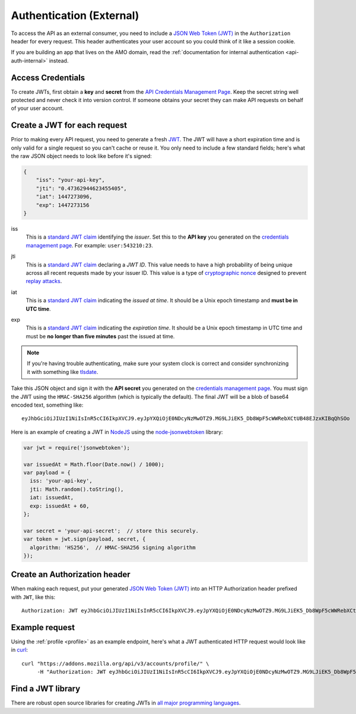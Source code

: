 .. _api-auth:

=========================
Authentication (External)
=========================

To access the API as an external consumer, you need to include a
`JSON Web Token (JWT)`_ in the ``Authorization`` header for every request.
This header authenticates your user account so you could think of it like a
session cookie.

If you are building an app that lives on the AMO domain, read the
:ref:`documentation for internal authentication <api-auth-internal>` instead.

Access Credentials
==================

To create JWTs, first obtain a **key** and **secret** from the
`API Credentials Management Page`_.
Keep the secret string well protected and never check it into version control.
If someone obtains your secret they can make API requests on behalf of your
user account.

Create a JWT for each request
=============================

Prior to making every API request, you need to generate a fresh `JWT`_.
The JWT will have a short expiration time and is only valid for a single
request so you can't cache or reuse it.
You only need to include a few standard fields; here's what the raw JSON object
needs to look like before it's signed:

.. code-block:: json

    {
        "iss": "your-api-key",
        "jti": "0.47362944623455405",
        "iat": 1447273096,
        "exp": 1447273156
    }

iss
    This is a `standard JWT claim`_ identifying
    the *issuer*. Set this to the **API key** you generated on the
    `credentials management page`_.
    For example: ``user:543210:23``.
jti
    This is a `standard JWT claim`_ declaring a *JWT ID*.
    This value needs to have a high probability of being unique across all
    recent requests made by your issuer ID. This value is a type of
    `cryptographic nonce <https://en.wikipedia.org/wiki/Cryptographic_nonce>`_
    designed to prevent
    `replay attacks <https://en.wikipedia.org/wiki/Replay_attack>`_.
iat
    This is a `standard JWT claim`_ indicating
    the *issued at time*. It should be a Unix epoch timestamp and
    **must be in UTC time**.
exp
    This is a `standard JWT claim`_ indicating
    the *expiration time*. It should be a Unix epoch timestamp in UTC time
    and must be **no longer than five minutes** past the issued at time.

     .. versionchanged:: 2016-10-06

        We increased the expiration time from 60 seconds to five minutes
        to workaround support for large and slow uploads.


.. note::
    If you're having trouble authenticating, make sure your system
    clock is correct and consider synchronizing it with something like
    `tlsdate <https://github.com/ioerror/tlsdate>`_.

Take this JSON object and sign it with the **API secret** you generated on the
`credentials management page`_. You must sign the JWT using the ``HMAC-SHA256``
algorithm (which is typically the default).
The final JWT will be a blob of base64 encoded text, something like::

    eyJhbGciOiJIUzI1NiIsInR5cCI6IkpXVCJ9.eyJpYXQiOjE0NDcyNzMwOTZ9.MG9LJiEK5_Db8WpF5cWWRebXCtUB48EJzxKIBqQhSOo

Here is an example of creating a JWT in `NodeJS <https://nodejs.org/en/>`_
using the `node-jsonwebtoken <https://github.com/auth0/node-jsonwebtoken>`_
library:

.. code-block:: javascript

    var jwt = require('jsonwebtoken');

    var issuedAt = Math.floor(Date.now() / 1000);
    var payload = {
      iss: 'your-api-key',
      jti: Math.random().toString(),
      iat: issuedAt,
      exp: issuedAt + 60,
    };

    var secret = 'your-api-secret';  // store this securely.
    var token = jwt.sign(payload, secret, {
      algorithm: 'HS256',  // HMAC-SHA256 signing algorithm
    });

Create an Authorization header
==============================

When making each request, put your generated `JSON Web Token (JWT)`_
into an HTTP Authorization header prefixed with ``JWT``, like this::

    Authorization: JWT eyJhbGciOiJIUzI1NiIsInR5cCI6IkpXVCJ9.eyJpYXQiOjE0NDcyNzMwOTZ9.MG9LJiEK5_Db8WpF5cWWRebXCtUB48EJzxKIBqQhSOo

Example request
===============

Using the :ref:`profile <profile>` as an example endpoint,
here's what a JWT authenticated HTTP request would look like in
`curl <http://curl.haxx.se/>`_::

    curl "https://addons.mozilla.org/api/v3/accounts/profile/" \
         -H "Authorization: JWT eyJhbGciOiJIUzI1NiIsInR5cCI6IkpXVCJ9.eyJpYXQiOjE0NDcyNzMwOTZ9.MG9LJiEK5_Db8WpF5cWWRebXCtUB48EJzxKIBqQhSOo"


Find a JWT library
==================

There are robust open source libraries for creating JWTs in
`all major programming languages <http://jwt.io/>`_.


.. _`manage-credentials`: https://addons.mozilla.org/en-US/developers/addon/api/key/
.. _`API Credentials Management Page`: manage-credentials_
.. _`credentials management page`: manage-credentials_
.. _`jwt-spec`: https://tools.ietf.org/html/rfc7519
.. _JWT: jwt-spec_
.. _`JSON Web Token (JWT)`: jwt-spec_
.. _`standard JWT claim`: jwt-spec_
